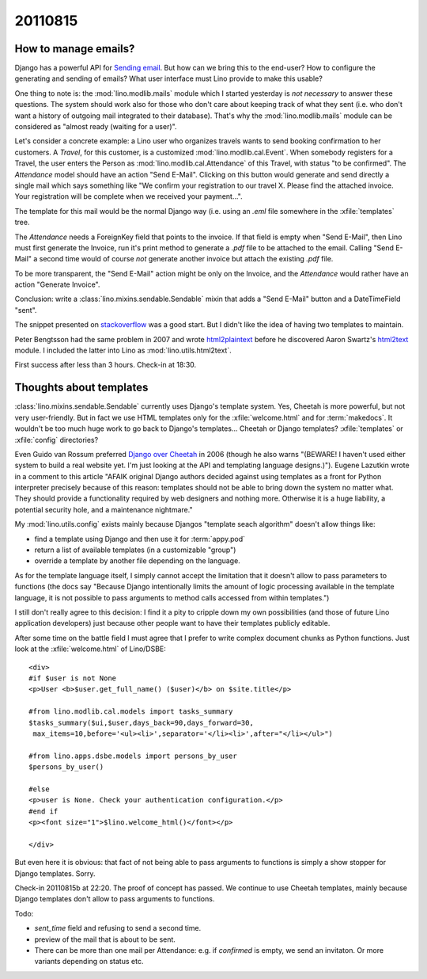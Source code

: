 20110815
========

How to manage emails?
---------------------

Django has a powerful API for `Sending email
<https://docs.djangoproject.com/en/dev/topics/email/>`_.
But how can we bring this to the end-user?
How to configure the generating and sending of emails?
What user interface must Lino provide to make this usable?

One thing to note is: 
the :mod:`lino.modlib.mails` module  which I started yesterday
is *not necessary* to answer these questions.
The system should work also for those who don't care about
keeping track of what they sent 
(i.e. who don't want a history of outgoing mail integrated to their database).
That's why the :mod:`lino.modlib.mails` module can be considered 
as "almost ready (waiting for a user)".

Let's consider a concrete example:
a Lino user who organizes travels wants to send 
booking confirmation to her customers. 
A `Travel`, for this customer, 
is a customized :mod:`lino.modlib.cal.Event`.
When somebody registers for a Travel, the user enters 
the Person as :mod:`lino.modlib.cal.Attendance` 
of this Travel, with status "to be confirmed".
The `Attendance` model should have an action "Send E-Mail".
Clicking on this button would generate and send directly 
a single mail which says something like "We confirm your 
registration to our travel X. Please find the attached invoice. 
Your registration will be complete when we received your payment...".

The template for this mail would be the normal Django way 
(i.e. using an `.eml` file somewhere in the :xfile:`templates` 
tree.

The `Attendance` needs a ForeignKey field that points 
to the invoice. If that field is empty when "Send E-Mail", 
then Lino must first generate the Invoice, run it's print 
method to generate a `.pdf` file to be attached to the email.
Calling "Send E-Mail" a second time would of course *not* 
generate another invoice but attach the existing `.pdf` file.

To be more transparent, the "Send E-Mail" action might be 
only on the Invoice, and the `Attendance` would rather have 
an action "Generate Invoice".

Conclusion: write a :class:`lino.mixins.sendable.Sendable` 
mixin that adds a "Send E-Mail" 
button and a DateTimeField "sent".

The snippet presented on 
`stackoverflow <http://stackoverflow.com/questions/2809547/creating-email-templates-with-django>`_
was a good start. 
But I didn't like the idea of having two templates to maintain.

Peter Bengtsson had the same problem in 2007 and wrote
`html2plaintext <http://www.peterbe.com/plog/html2plaintext>`_ before he
discovered Aaron Swartz's 
`html2text <http://www.aaronsw.com/2002/html2text/>`_ module.
I included the latter into Lino as :mod:`lino.utils.html2text`.

First success after less than 3 hours. 
Check-in at 18:30.

Thoughts about templates
------------------------

:class:`lino.mixins.sendable.Sendable` currently uses Django's template system.
Yes, Cheetah is more powerful, but not very user-friendly.
But in fact we use HTML templates only for the :xfile:`welcome.html` 
and for :term:`makedocs`.
It wouldn't be too much huge work to go back to Django's templates...
Cheetah or Django templates? :xfile:`templates` or :xfile:`config` directories? 

Even Guido van Rossum preferred `Django over Cheetah 
<http://www.artima.com/weblogs/viewpost.jsp?thread=146606>`_  
in 2006 (though he also warns 
"(BEWARE! I haven't used either system to build a real website yet. I'm just looking at the API and templating language designs.)"). 
Eugene Lazutkin wrote in a comment to this article 
"AFAIK original Django authors 
decided against using templates as a front for Python interpreter 
precisely because of this reason: templates should not be able to 
bring down the system no matter what. They should provide a functionality 
required by web designers and nothing more. Otherwise it is a huge liability, 
a potential security hole, and a maintenance nightmare."

My :mod:`lino.utils.config` exists mainly
because Djangos "template seach algorithm" doesn't allow things like:
  
- find a template using Django and then use it for :term:`appy.pod`
- return a list of available templates (in a customizable "group")
- override a template by another file depending on the language.

As for the template language itself, I simply cannot accept the limitation 
that it doesn't allow to pass parameters to functions 
(the docs say 
"Because Django intentionally limits the amount of logic processing 
available in the template language, it is not possible to pass 
arguments to method calls accessed from within templates.")
  
I still don't really agree to this decision: 
I find it a pity to cripple down my own possibilities (and those of future 
Lino application developers) just because other people want to have their 
templates publicly editable.

After some time on the battle field I must agree 
that I prefer to write complex document chunks as Python functions.
Just look at the :xfile:`welcome.html` of Lino/DSBE::

  <div>
  #if $user is not None
  <p>User <b>$user.get_full_name() ($user)</b> on $site.title</p>

  #from lino.modlib.cal.models import tasks_summary
  $tasks_summary($ui,$user,days_back=90,days_forward=30,
   max_items=10,before='<ul><li>',separator='</li><li>',after="</li></ul>")

  #from lino.apps.dsbe.models import persons_by_user
  $persons_by_user()

  #else
  <p>user is None. Check your authentication configuration.</p>
  #end if
  <p><font size="1">$lino.welcome_html()</font></p>

  </div>  
  
But even here it is obvious: that fact of not being able to pass 
arguments to functions is simply a show stopper for Django 
templates. Sorry.

Check-in 20110815b at 22:20. The proof of concept has passed. 
We continue to use Cheetah templates, mainly because Django 
templates don't allow to pass arguments to functions.

Todo:

- `sent_time` field and refusing to send a second time. 
- preview of the mail that is about to be sent. 
- There can be more than one mail per Attendance: e.g. if `confirmed` 
  is empty, we send an invitaton. Or more variants depending on 
  status etc.
